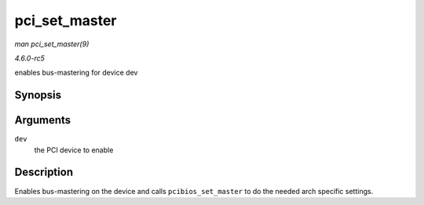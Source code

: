 .. -*- coding: utf-8; mode: rst -*-

.. _API-pci-set-master:

==============
pci_set_master
==============

*man pci_set_master(9)*

*4.6.0-rc5*

enables bus-mastering for device dev


Synopsis
========

.. c:function:: void pci_set_master( struct pci_dev * dev )

Arguments
=========

``dev``
    the PCI device to enable


Description
===========

Enables bus-mastering on the device and calls ``pcibios_set_master`` to
do the needed arch specific settings.


.. ------------------------------------------------------------------------------
.. This file was automatically converted from DocBook-XML with the dbxml
.. library (https://github.com/return42/sphkerneldoc). The origin XML comes
.. from the linux kernel, refer to:
..
.. * https://github.com/torvalds/linux/tree/master/Documentation/DocBook
.. ------------------------------------------------------------------------------
